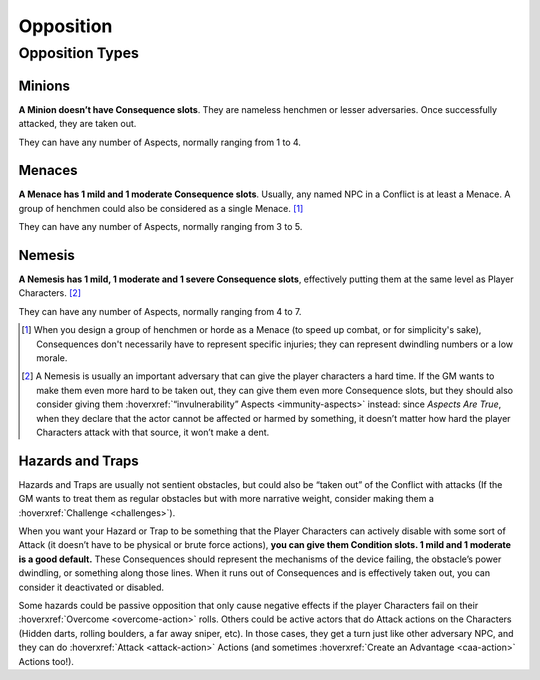 Opposition
==========

Opposition Types
----------------

Minions
~~~~~~~

**A Minion doesn’t have Consequence slots**. They are nameless henchmen or lesser adversaries. Once successfully attacked, they are taken out.

They can have any number of Aspects, normally ranging from 1 to 4.

Menaces
~~~~~~~

**A Menace has 1 mild and 1 moderate Consequence slots**. Usually, any named NPC in a Conflict is at least a Menace. A group of henchmen could also be considered as a single Menace. [#]_

They can have any number of Aspects, normally ranging from 3 to 5.

Nemesis
~~~~~~~

**A Nemesis has 1 mild, 1 moderate and 1 severe Consequence slots**,
effectively putting them at the same level as Player Characters. [#]_

They can have any number of Aspects, normally ranging from 4 to 7.

.. [#] When you design a group of henchmen or horde as a Menace (to speed up combat, or for simplicity's sake), Consequences don't necessarily have to represent specific injuries; they can represent dwindling numbers or a low morale. 
.. [#] A Nemesis is usually an important adversary that can give the player characters a hard time. If the GM wants to make them even more hard to be taken out, they can give them even more Consequence slots, but they should also consider giving them :hoverxref:`“invulnerability” Aspects <immunity-aspects>` instead: since *Aspects Are True*, when they declare that the actor cannot be affected or harmed by something, it doesn’t matter how hard the player Characters attack with that source, it won’t make a dent.

Hazards and Traps
~~~~~~~~~~~~~~~~~

Hazards and Traps are usually not sentient obstacles, but could also be
“taken out” of the Conflict with attacks (If the GM wants to treat them
as regular obstacles but with more narrative weight, consider making
them a :hoverxref:`Challenge <challenges>`).

When you want your Hazard or Trap to be something that the Player
Characters can actively disable with some sort of Attack (it doesn’t
have to be physical or brute force actions), **you can give them
Condition slots. 1 mild and 1 moderate is a good default.** These
Consequences should represent the mechanisms of the device failing, the
obstacle’s power dwindling, or something along those lines. When it runs
out of Consequences and is effectively taken out, you can consider it
deactivated or disabled.

Some hazards could be passive opposition that only cause negative
effects if the player Characters fail on their :hoverxref:`Overcome <overcome-action>` rolls. Others
could be active actors that do Attack actions on the Characters (Hidden
darts, rolling boulders, a far away sniper, etc). In those cases, they
get a turn just like other adversary NPC, and they can do :hoverxref:`Attack <attack-action>` Actions
(and sometimes :hoverxref:`Create an Advantage <caa-action>` Actions too!).